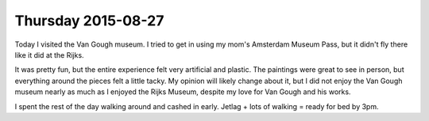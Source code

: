Thursday 2015-08-27
-------------------

Today I visited the Van Gough museum. I tried to get in using my 
mom's Amsterdam Museum Pass, but it didn't fly there like it did 
at the Rijks. 

It was pretty fun, but the entire experience felt very artificial 
and plastic. The paintings were great to see in person, but 
everything around the pieces felt a little tacky. My opinion 
will likely change about it, but I did not enjoy the Van Gough 
museum nearly as much as I enjoyed the Rijks Museum, despite my 
love for Van Gough and his works. 

I spent the rest of the day walking around and cashed in early. 
Jetlag + lots of walking = ready for bed by 3pm. 